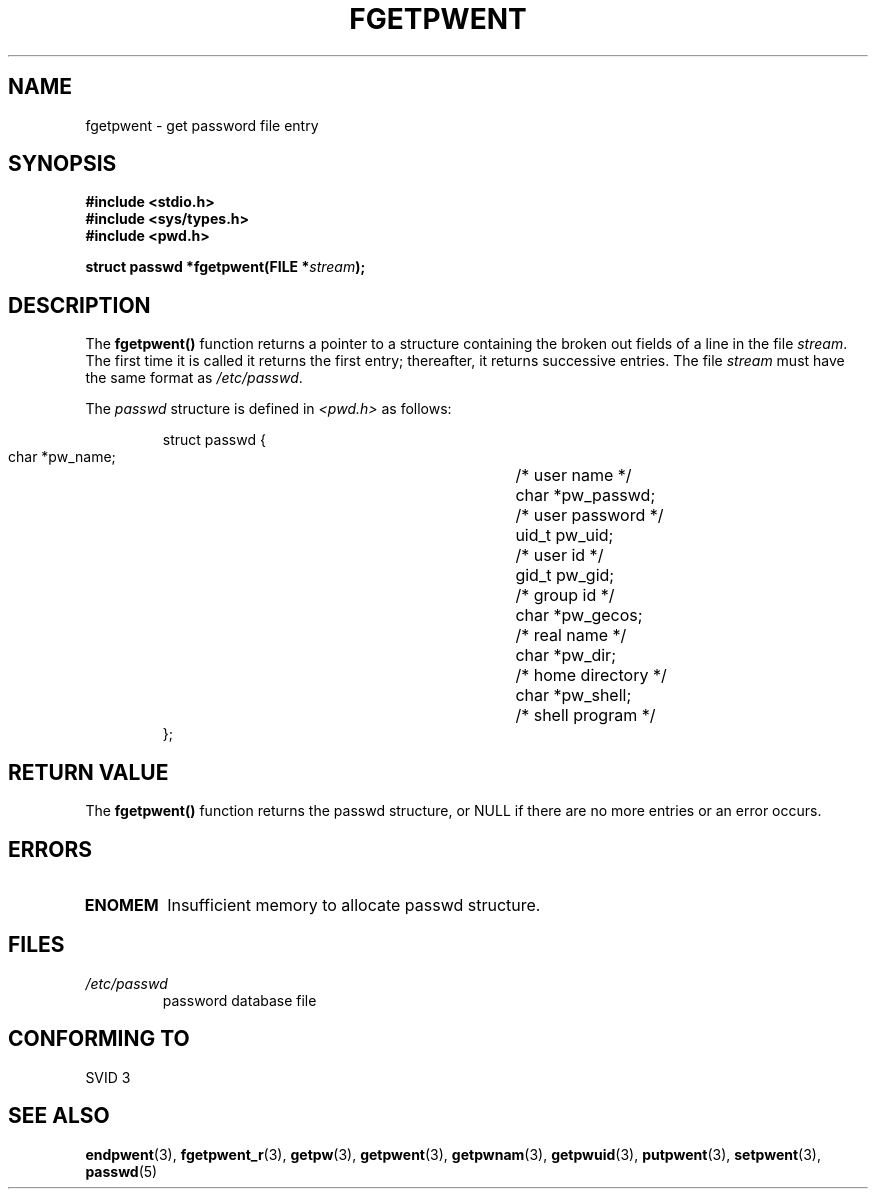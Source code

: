 .\" Copyright 1993 David Metcalfe (david@prism.demon.co.uk)
.\"
.\" Permission is granted to make and distribute verbatim copies of this
.\" manual provided the copyright notice and this permission notice are
.\" preserved on all copies.
.\"
.\" Permission is granted to copy and distribute modified versions of this
.\" manual under the conditions for verbatim copying, provided that the
.\" entire resulting derived work is distributed under the terms of a
.\" permission notice identical to this one.
.\" 
.\" Since the Linux kernel and libraries are constantly changing, this
.\" manual page may be incorrect or out-of-date.  The author(s) assume no
.\" responsibility for errors or omissions, or for damages resulting from
.\" the use of the information contained herein.  The author(s) may not
.\" have taken the same level of care in the production of this manual,
.\" which is licensed free of charge, as they might when working
.\" professionally.
.\" 
.\" Formatted or processed versions of this manual, if unaccompanied by
.\" the source, must acknowledge the copyright and authors of this work.
.\"
.\" References consulted:
.\"     Linux libc source code
.\"     Lewine's _POSIX Programmer's Guide_ (O'Reilly & Associates, 1991)
.\"     386BSD man pages
.\"
.\" Modified Sat Jul 24 19:37:37 1993 by Rik Faith (faith@cs.unc.edu)
.\" Modified Mon May 27 22:40:48 1996 by Martin Schulze (joey@linux.de)
.\"
.TH FGETPWENT 3  1996-05-17 "GNU" "Linux Programmer's Manual"
.SH NAME
fgetpwent \- get password file entry
.SH SYNOPSIS
.nf
.B #include <stdio.h>
.B #include <sys/types.h>
.B #include <pwd.h>
.sp
.BI "struct passwd *fgetpwent(FILE *" stream );
.fi
.SH DESCRIPTION
The \fBfgetpwent()\fP function returns a pointer to a structure containing
the broken out fields of a line in the file \fIstream\fP.  The first time 
it is called it returns the first entry; thereafter, it returns successive 
entries.  The file \fIstream\fP must have the same format as 
\fI/etc/passwd\fP.
.PP
The \fIpasswd\fP structure is defined in \fI<pwd.h>\fP as follows:
.sp
.RS
.nf
.ta 8n 16n 32n
struct passwd {
        char    *pw_name;		/* user name */
        char    *pw_passwd;		/* user password */
        uid_t   pw_uid;			/* user id */
        gid_t   pw_gid;			/* group id */
        char    *pw_gecos;      	/* real name */
        char    *pw_dir;  		/* home directory */
        char    *pw_shell;      	/* shell program */
};
.ta
.fi
.RE
.SH "RETURN VALUE"
The \fBfgetpwent()\fP function returns the passwd structure, or NULL if 
there are no more entries or an error occurs.
.SH ERRORS
.TP
.B ENOMEM
Insufficient memory to allocate passwd structure.
.SH FILES
.TP
.I /etc/passwd
password database file
.SH "CONFORMING TO"
SVID 3
.SH "SEE ALSO"
.BR endpwent (3),
.BR fgetpwent_r (3),
.BR getpw (3),
.BR getpwent (3),
.BR getpwnam (3),
.BR getpwuid (3),
.BR putpwent (3),
.BR setpwent (3),
.BR passwd (5)
